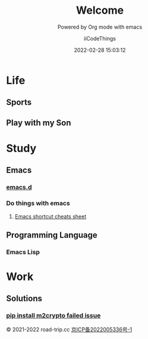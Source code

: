 #+title: Welcome
#+subtitle: Powered by Org mode with emacs
#+author: iiCodeThings
#+date: 2022-02-28 15:03:12

* Life
** Sports
** Play with my Son

* Study
** Emacs
*** [[https://github.com/iicodethings/emacs.git][emacs.d]]
*** Do things with emacs
1. [[https://www.road-trip.cc/study/emacs/emacs-shortcut-cheats-sheet.html][Emacs shortcut cheats sheet]]
** Programming Language
*** Emacs Lisp
* Work
** Solutions
*** [[https://www.road-trip.cc/pl/python/pip-install-m2crypto-issue.html][pip install m2crypto failed issue]]

#+begin_center
© 2021-2022 road-trip.cc [[https://beian.miit.gov.cn/][京ICP备2022005336号-1]]
#+end_center
